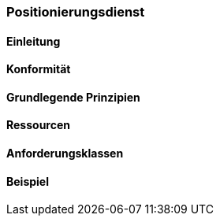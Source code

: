 === Positionierungsdienst
==== Einleitung
==== Konformität
==== Grundlegende Prinzipien
==== Ressourcen 
==== Anforderungsklassen 
==== Beispiel
